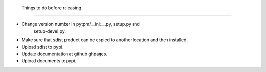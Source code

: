  Things to do before releasing
===============================

+ Change version number in pytpm/__init__.py, setup.py and
   setup-devel.py. 
+ Make sure that sdist product can be copied to another location and
  then installed. 
+ Upload sdist to pypi.
+ Update documentation at github ghpages.
+ Upload documents to pypi.

